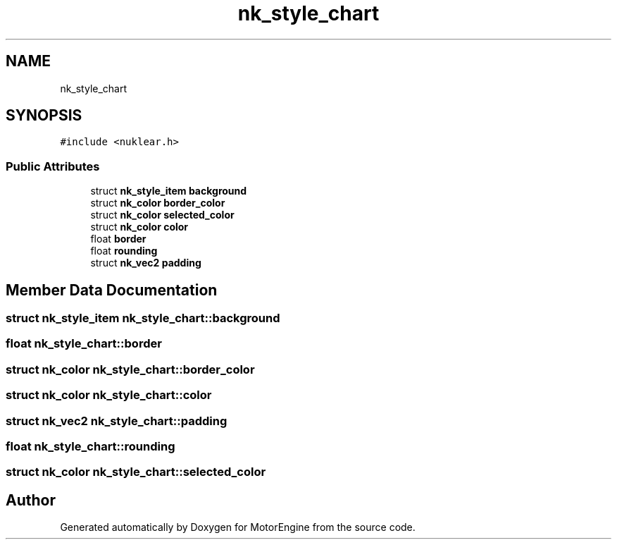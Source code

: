 .TH "nk_style_chart" 3 "Mon Apr 3 2023" "Version 0.2.1" "MotorEngine" \" -*- nroff -*-
.ad l
.nh
.SH NAME
nk_style_chart
.SH SYNOPSIS
.br
.PP
.PP
\fC#include <nuklear\&.h>\fP
.SS "Public Attributes"

.in +1c
.ti -1c
.RI "struct \fBnk_style_item\fP \fBbackground\fP"
.br
.ti -1c
.RI "struct \fBnk_color\fP \fBborder_color\fP"
.br
.ti -1c
.RI "struct \fBnk_color\fP \fBselected_color\fP"
.br
.ti -1c
.RI "struct \fBnk_color\fP \fBcolor\fP"
.br
.ti -1c
.RI "float \fBborder\fP"
.br
.ti -1c
.RI "float \fBrounding\fP"
.br
.ti -1c
.RI "struct \fBnk_vec2\fP \fBpadding\fP"
.br
.in -1c
.SH "Member Data Documentation"
.PP 
.SS "struct \fBnk_style_item\fP nk_style_chart::background"

.SS "float nk_style_chart::border"

.SS "struct \fBnk_color\fP nk_style_chart::border_color"

.SS "struct \fBnk_color\fP nk_style_chart::color"

.SS "struct \fBnk_vec2\fP nk_style_chart::padding"

.SS "float nk_style_chart::rounding"

.SS "struct \fBnk_color\fP nk_style_chart::selected_color"


.SH "Author"
.PP 
Generated automatically by Doxygen for MotorEngine from the source code\&.
